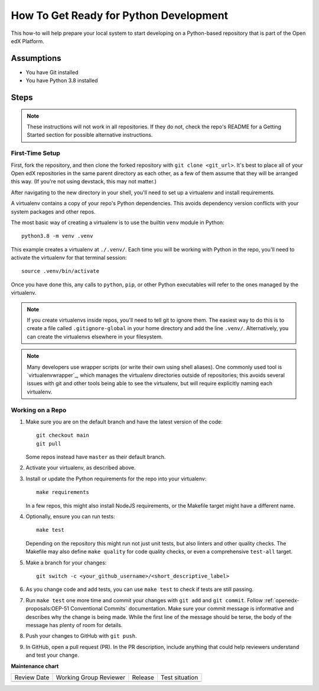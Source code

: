 How To Get Ready for Python Development
#######################################

.. How-tos should have a short introduction sentence that captures the user's goal and introduces the steps.

This how-to will help prepare your local system to start developing on a Python-based repository that is part of the Open edX Platform.

Assumptions
***********

.. This section should contain a bulleted list of assumptions you have of the
   person who is following the How-to.  The assumptions may link to other
   how-tos if possible.

* You have Git installed
* You have Python 3.8 installed

Steps
*****

.. note::

   These instructions will not work in all repositories. If they do not, check the repo's README for a Getting Started section for possible alternative instructions.

First-Time Setup
================

First, fork the repository, and then clone the forked repository with ``git clone <git_url>``. It's best to place all of your Open edX repositories in the same parent directory as each other, as a few of them assume that they will be arranged this way. (If you're not using devstack, this may not matter.)

After navigating to the new directory in your shell, you'll need to set up a virtualenv and install requirements.

A virtualenv contains a copy of your repo's Python dependencies. This avoids dependency version conflicts with your system packages and other repos.

The most basic way of creating a virtualenv is to use the builtin ``venv`` module in Python::

  python3.8 -m venv .venv

This example creates a virtualenv at ``./.venv/``. Each time you will be working with Python in the repo, you'll need to activate the virtualenv for that terminal session::

  source .venv/bin/activate

Once you have done this, any calls to ``python``, ``pip``, or other Python executables will refer to the ones managed by the virtualenv.

.. note::

   If you create virtualenvs inside repos, you'll need to tell git to ignore them. The easiest way to do this is to create a file called ``.gitignore-global`` in your home directory and add the line ``.venv/``. Alternatively, you can create the virtualenvs elsewhere in your filesystem.

.. note::

   Many developers use wrapper scripts (or write their own using shell aliases). One commonly used tool is `virtualenvwrapper`_, which manages the virtualenv directories outside of repositories; this avoids several issues with git and other tools being able to see the virtualenv, but will require explicitly naming each virtualenv.

Working on a Repo
=================

#. Make sure you are on the default branch and have the latest version of the code::

     git checkout main
     git pull

   Some repos instead have ``master`` as their default branch.

#. Activate your virtualenv, as described above.
#. Install or update the Python requirements for the repo into your virtualenv::

     make requirements

   In a few repos, this might also install NodeJS requirements, or the Makefile target might have a different name.

#. Optionally, ensure you can run tests::

     make test

   Depending on the repository this might run not just unit tests, but also linters and other quality checks. The Makefile may also define ``make quality`` for code quality checks, or even a comprehensive ``test-all`` target.

#. Make a branch for your changes::

     git switch -c <your_github_username>/<short_descriptive_label>

#. As you change code and add tests, you can use ``make test`` to check if tests are still passing.
#. Run ``make test`` one more time and commit your changes with ``git add`` and ``git commit``. Follow :ref:`openedx-proposals:OEP-51 Conventional Commits` documentation. Make sure your commit message is informative and describes why the change is being made. While the first line of the message should be terse, the body of the message has plenty of room for details.
#. Push your changes to GitHub with ``git push``.
#. In GitHub, open a pull request (PR). In the PR description, include anything that could help reviewers understand and test your change.


**Maintenance chart**

+--------------+-------------------------------+----------------+--------------------------------+
| Review Date  | Working Group Reviewer        |   Release      |Test situation                  |
+--------------+-------------------------------+----------------+--------------------------------+
|              |                               |                |                                |
+--------------+-------------------------------+----------------+--------------------------------+
